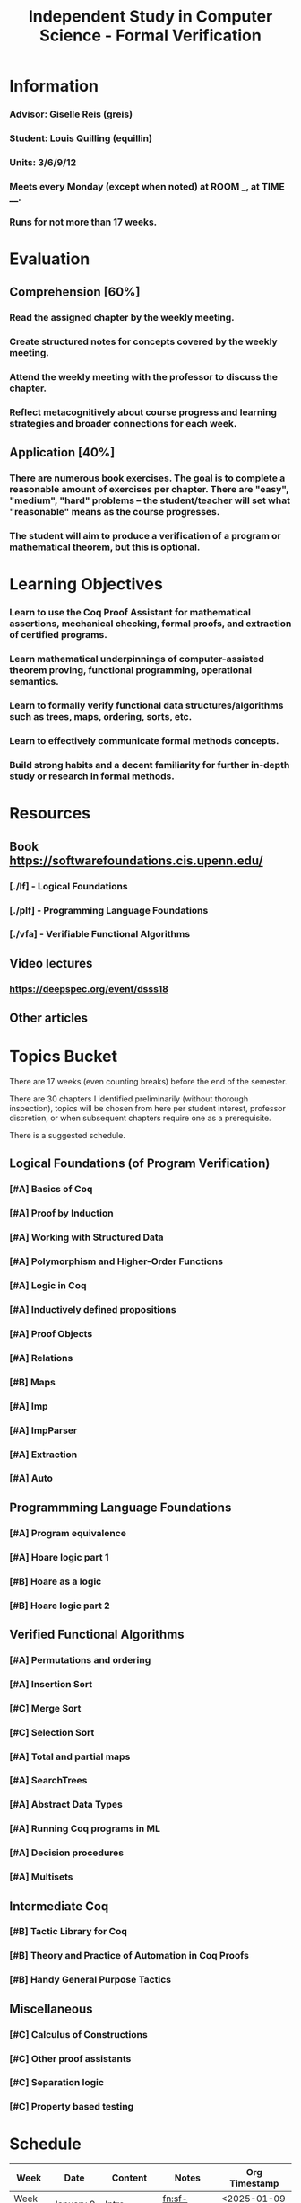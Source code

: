 #+title: Independent Study in Computer Science - Formal Verification
#+HTML_HEAD: <link rel="stylesheet" type="text/css" href="custom.css">
#+OPTIONS: num:2 toc:1

* Information
*** Advisor: Giselle Reis (greis)
*** Student: Louis Quilling (equillin)
*** Units: 3/6/9/12
*** Meets every Monday (except when noted) at ROOM ___, at TIME ____.
*** Runs for not more than 17 weeks.

* Evaluation
** Comprehension [60%]
*** Read the assigned chapter by the weekly meeting.
*** Create structured notes for concepts covered by the weekly meeting.
*** Attend the weekly meeting with the professor to discuss the chapter.
*** Reflect metacognitively about course progress and learning strategies and broader connections for each week.

** Application [40%]
*** There are numerous book exercises. The goal is to complete a reasonable amount of exercises per chapter. There are "easy", "medium", "hard" problems -- the student/teacher will set what "reasonable" means as the course progresses.
*** The student will aim to produce a verification of a program or mathematical theorem, but this is optional.

* Learning Objectives
*** Learn to use the Coq Proof Assistant for mathematical assertions, mechanical checking, formal proofs, and extraction of certified programs.
*** Learn mathematical underpinnings of computer-assisted theorem proving, functional programming, operational semantics.
*** Learn to formally verify functional data structures/algorithms such as trees, maps, ordering, sorts, etc.
*** Learn to effectively communicate formal methods concepts.
*** Build strong habits and a decent familiarity for further in-depth study or research in formal methods.

* Resources
** Book https://softwarefoundations.cis.upenn.edu/

*** [./lf] - Logical Foundations
*** [./plf] - Programming Language Foundations
*** [./vfa] - Verifiable Functional Algorithms
** Video lectures
*** https://deepspec.org/event/dsss18

** Other articles

* Topics Bucket

There are 17 weeks (even counting breaks) before the end of the semester.

There are 30 chapters I identified preliminarily (without thorough inspection), topics will be chosen from here per student interest, professor discretion,  or when subsequent chapters require one as a prerequisite.

There is a suggested schedule.

** Logical Foundations (of Program Verification)
*** [#A] Basics of Coq
*** [#A] Proof by Induction

*** [#A] Working with Structured Data

*** [#A] Polymorphism and Higher-Order Functions

*** [#A] Logic in Coq

*** [#A] Inductively defined propositions

*** [#A] Proof Objects

*** [#A] Relations

*** [#B] Maps

*** [#A] Imp

*** [#A] ImpParser

*** [#A] Extraction

*** [#A] Auto

** Programmming Language Foundations

*** [#A] Program equivalence

*** [#A] Hoare logic part 1

*** [#B] Hoare as a logic

*** [#B] Hoare logic part 2

** Verified Functional Algorithms
*** [#A] Permutations and ordering

*** [#A] Insertion Sort

*** [#C] Merge Sort

*** [#C] Selection Sort

*** [#A] Total and partial maps

*** [#A] SearchTrees

*** [#A] Abstract Data Types

*** [#A] Running Coq programs in ML

*** [#A] Decision procedures

*** [#A] Multisets

** Intermediate Coq
*** [#B] Tactic Library for Coq
*** [#B] Theory and Practice of Automation in Coq Proofs
*** [#B] Handy General Purpose Tactics

** Miscellaneous
*** [#C] Calculus of Constructions
*** [#C] Other proof assistants
*** [#C] Separation logic
*** [#C] Property based testing
* Schedule

|---------+-------------+-------------+-----------------+------------------|
| Week    | Date        | Content     | Notes           | Org Timestamp    |
|---------+-------------+-------------+-----------------+------------------|
| Week 0  | January 9   | Intro       | [[file:sf-notes.org][fn:sf-notes.org]] | <2025-01-09 Thu> |
| Week 1  | January 13  | LF          |                 | <2025-01-13 Mon> |
| Week 2  | January 20  | LF          |                 | <2025-01-20 Mon> |
| Week 3  | January 27  | LF          |                 | <2025-01-27 Mon> |
| Week 4  | February 3  | LF          |                 | <2025-02-03 Mon> |
| Week 5  | February 10 | LF          |                 | <2025-02-10 Mon> |
| Week 6  | February 17 | LF          |                 | <2025-02-17 Mon> |
| Week 7  | February 24 | Break (LF)  |                 | <2025-02-24 Mon> |
| Week 8  | March 3     | PLF         |                 | <2025-03-03 Mon> |
| Week 9  | March 10    | PLF         |                 | <2025-03-10 Mon> |
| Week 10 | March 17    | PLF         |                 | <2025-03-17 Mon> |
| Week 11 | March 24    | VFA         |                 | <2025-03-24 Mon> |
| Week 12 | March 31    | Break (VFA) |                 | <2025-03-31 Mon> |
| Week 13 | April 7     | VFA         |                 | <2025-04-07 Mon> |
| Week 14 | April 14    | VFA         |                 | <2025-04-14 Mon> |
| Week 15 | April 21    | VFA         |                 | <2025-04-21 Mon> |
| Week 16 | April 28    | VFA         |                 | <2025-04-28 Mon> |
| Week 16 | May 1       | Conclusion  |                 | <2025-05-01 Thu> |
|---------+-------------+-------------+-----------------+------------------|
** Homework Submission

If you are using *Software Foundations* in a course, your instructor may use automatic scripts to help grade your homework assignments. In order for these scripts to work correctly (and ensure that you get full credit for your work!), please be careful to follow these rules:

*** Rules for Submission
- **Do not change the names of exercises.**
  - Otherwise, the grading scripts will be unable to find your solution.
- **Do not delete exercises.**
  - If you skip an exercise (e.g., because it is marked "optional," or because you can't solve it), it is OK to leave a partial proof in your `.v` file.
  - In this case, please make sure it ends with the keyword `Admitted` (not, for example, `Abort`).
- **It is fine to use additional definitions** (of helper functions, useful lemmas, etc.) in your solutions.
  - You can put these before the theorem you are asked to prove.
- **Handling Unproved Helper Lemmas**
  - If you introduce a helper lemma that you are unable to prove and end it with `Admitted`, then make sure to also end the main theorem in which you use it with `Admitted`, not `Qed`.
  - This will help you get partial credit if you use that main theorem to solve a later exercise.

*** Using Test Scripts
You will also notice that each chapter (like `Basics.v`) is accompanied by a test script (`BasicsTest.v`) that automatically calculates points for the finished homework problems in the chapter. These scripts are mostly for the auto-grading tools, but you may also want to use them to double-check that your file is well formatted before handing it in.

*** Testing in the Terminal
In a terminal window, either type:
#+BEGIN_SRC shell
make BasicsTest.vo
#+END_SRC

Or, do the following:
#+BEGIN_SRC shell
coqc -Q . LF Basics.v
coqc -Q . LF BasicsTest.v
#+END_SRC

* Directory
Each directory contains .v files and .html files. The important ones in each directory are:

*** Preface.v or Preface.html
    The place to start reading, including details on how to install required software
*** index.html
    The book's cover page and navigation starting point
*** deps.html
    Overview of the ordering of chapters

* Health and Wellbeing
*** The student is required to prioritize their wellbeing and seek assistance if problems are encountered. :)

* Documentation
*** TODO open github repo
*** TODO display commit message in the top of the webpage
*** TODO crontab fetch pull rebase  - auto updating for professor and I
*** TODO agree on a workflow for commenting on the document
*** TODO create discord group, with discord-github notifications
*** TODO separate each large heading to its own page with backbuttons to TOC
*** TODO spacing issues
*** TODO typography. embed iosevka font
*** TODO links to attached sf book
